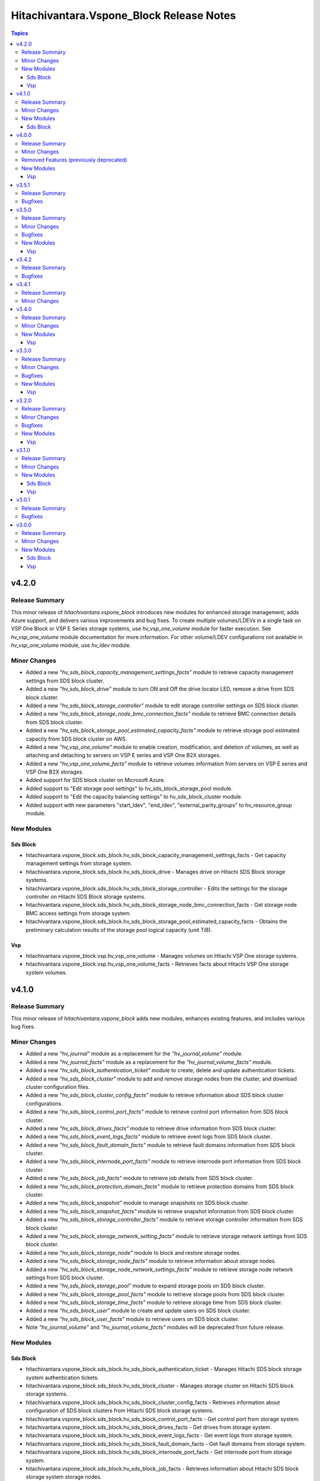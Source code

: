 ==========================================
Hitachivantara.Vspone\_Block Release Notes
==========================================

.. contents:: Topics

v4.2.0
======

Release Summary
---------------

This minor release of `hitachivantara.vspone_block` introduces new modules for enhanced storage management, adds Azure support, and delivers various improvements and bug fixes.
To create multiple volumes/LDEVs in a single task on VSP One Block or VSP E Series storage systems, use `hv_vsp_one_volume` module for faster execution. See `hv_vsp_one_volume` module documentation for more information. For other volume/LDEV configurations not available in  `hv_vsp_one_volume` module, use `hv_ldev` module.

Minor Changes
-------------

- Added a new `"hv_sds_block_capacity_management_settings_facts"` module to retrieve capacity management settings from SDS block cluster.
- Added a new `"hv_sds_block_drive"` module to turn ON and Off the drive locator LED, remove a drive from SDS block cluster.
- Added a new `"hv_sds_block_storage_controller"` module to edit storage controller settings on SDS block cluster.
- Added a new `"hv_sds_block_storage_node_bmc_connection_facts"` module to retrieve BMC connection details from SDS block cluster.
- Added a new `"hv_sds_block_storage_pool_estimated_capacity_facts"` module to retrieve storage pool estimated capacity from SDS block cluster on AWS.
- Added a new `"hv_vsp_one_volume"` module to enable creation, modification, and deletion of volumes, as well as attaching and detaching to servers on VSP E series and VSP One B2X storages.
- Added a new `"hv_vsp_one_volume_facts"` module to retrieve volumes information from servers on VSP E series and VSP One B2X storages.
- Added support for SDS block cluster on Microsoft Azure.
- Added support to "Edit storage pool settings" to hv_sds_block_storage_pool module.
- Added support to "Edit the capacity balancing settings" to hv_sds_block_cluster module.
- Added support with new parameters "start_ldev", "end_ldev", "external_parity_groups" to hv_resource_group module.

New Modules
-----------

Sds Block
~~~~~~~~~

- hitachivantara.vspone_block.sds_block.hv_sds_block_capacity_management_settings_facts - Get capacity management settings from storage system.
- hitachivantara.vspone_block.sds_block.hv_sds_block_drive - Manages drive on Hitachi SDS Block storage systems.
- hitachivantara.vspone_block.sds_block.hv_sds_block_storage_controller - Edits the settings for the storage controller on Hitachi SDS Block storage systems.
- hitachivantara.vspone_block.sds_block.hv_sds_block_storage_node_bmc_connection_facts - Get storage node BMC access settings from storage system.
- hitachivantara.vspone_block.sds_block.hv_sds_block_storage_pool_estimated_capacity_facts - Obtains the preliminary calculation results of the storage pool logical capacity (unit TiB).

Vsp
~~~

- hitachivantara.vspone_block.vsp.hv_vsp_one_volume - Manages volumes on Hitachi VSP One storage systems.
- hitachivantara.vspone_block.vsp.hv_vsp_one_volume_facts - Retrieves facts about Hitachi VSP One storage system volumes.

v4.1.0
======

Release Summary
---------------

This minor release of `hitachivantara.vspone_block` adds new modules, enhances existing features, and includes various bug fixes.

Minor Changes
-------------

- Added a new `"hv_journal"` module as a replacement for the `"hv_journal_volume"` module.
- Added a new `"hv_journal_facts"` module as a replacement for the `"hv_journal_volume_facts"` module.
- Added a new `"hv_sds_block_authentication_ticket"` module to create, delete and update authentication tickets.
- Added a new `"hv_sds_block_cluster"` module to add and remove storage nodes from the cluster, and download cluster configuration files.
- Added a new `"hv_sds_block_cluster_config_facts"` module to retrieve information about SDS block cluster configurations.
- Added a new `"hv_sds_block_control_port_facts"` module to retrieve control port information from SDS block cluster.
- Added a new `"hv_sds_block_drives_facts"` module to retrieve drive information from SDS block cluster.
- Added a new `"hv_sds_block_event_logs_facts"` module to retrieve event logs from SDS block cluster.
- Added a new `"hv_sds_block_fault_domain_facts"` module to retrieve fault domains information from SDS block cluster.
- Added a new `"hv_sds_block_internode_port_facts"` module to retrieve internode port information from SDS block cluster.
- Added a new `"hv_sds_block_job_facts"` module to retrieve job details from SDS block cluster.
- Added a new `"hv_sds_block_protection_domain_facts"` module to retrieve protection domains from SDS block cluster.
- Added a new `"hv_sds_block_snapshot"` module to manage snapshots on SDS block cluster.
- Added a new `"hv_sds_block_snapshot_facts"` module to retrieve snapshot information from SDS block cluster.
- Added a new `"hv_sds_block_storage_controller_facts"` module to retrieve storage controller information from SDS block cluster.
- Added a new `"hv_sds_block_storage_network_setting_facts"` module to retrieve storage network settings from SDS block cluster.
- Added a new `"hv_sds_block_storage_node"` module to block and restore storage nodes.
- Added a new `"hv_sds_block_storage_node_facts"` module to retrieve information about storage nodes.
- Added a new `"hv_sds_block_storage_node_network_settings_facts"` module to retrieve storage node network settings from SDS block cluster.
- Added a new `"hv_sds_block_storage_pool"` module to expand storage pools on SDS block cluster.
- Added a new `"hv_sds_block_storage_pool_facts"` module to retrieve storage pools from SDS block cluster.
- Added a new `"hv_sds_block_storage_time_facts"` module to retrieve storage time from SDS block cluster.
- Added a new `"hv_sds_block_user"` module to create and update users on SDS block cluster.
- Added a new `"hv_sds_block_user_facts"` module to retrieve users on SDS block cluster.
- Note `"hv_journal_volume"` and `"hv_journal_volume_facts"` modules will be deprecated from future release.

New Modules
-----------

Sds Block
~~~~~~~~~

- hitachivantara.vspone_block.sds_block.hv_sds_block_authentication_ticket - Manages Hitachi SDS block storage system authentication tickets.
- hitachivantara.vspone_block.sds_block.hv_sds_block_cluster - Manages storage cluster on Hitachi SDS block storage systems.
- hitachivantara.vspone_block.sds_block.hv_sds_block_cluster_config_facts - Retrieves information about configuration of SDS block clusters from Hitachi SDS block storage systems.
- hitachivantara.vspone_block.sds_block.hv_sds_block_control_port_facts - Get control port from storage system.
- hitachivantara.vspone_block.sds_block.hv_sds_block_drives_facts - Get drives from storage system.
- hitachivantara.vspone_block.sds_block.hv_sds_block_event_logs_facts - Get event logs from storage system.
- hitachivantara.vspone_block.sds_block.hv_sds_block_fault_domain_facts - Get fault domains from storage system.
- hitachivantara.vspone_block.sds_block.hv_sds_block_internode_port_facts - Get internode port from storage system.
- hitachivantara.vspone_block.sds_block.hv_sds_block_job_facts - Retrieves information about Hitachi SDS block storage system storage nodes.
- hitachivantara.vspone_block.sds_block.hv_sds_block_protection_domain_facts - Get protection domains  from storage system.
- hitachivantara.vspone_block.sds_block.hv_sds_block_snapshot - Manages snapshots on Hitachi SDS Block storage systems.
- hitachivantara.vspone_block.sds_block.hv_sds_block_snapshot_facts - Gather facts about snapshots on Hitachi SDS Block storage systems.
- hitachivantara.vspone_block.sds_block.hv_sds_block_storage_controller_facts - Get storage_controllers from storage system.
- hitachivantara.vspone_block.sds_block.hv_sds_block_storage_network_setting_facts - Get storage network settings from storage system.
- hitachivantara.vspone_block.sds_block.hv_sds_block_storage_node - Manages storage node on Hitachi VSP storage systems.
- hitachivantara.vspone_block.sds_block.hv_sds_block_storage_node_facts - Retrieves information about Hitachi SDS block storage system storage nodes.
- hitachivantara.vspone_block.sds_block.hv_sds_block_storage_node_network_settings_facts - Get storage node network settings  from storage system.
- hitachivantara.vspone_block.sds_block.hv_sds_block_storage_pool - Manages storage pool on Hitachi VSP storage systems.
- hitachivantara.vspone_block.sds_block.hv_sds_block_storage_pool_facts - Retrieves information about Hitachi SDS block storage system storage pools.
- hitachivantara.vspone_block.sds_block.hv_sds_block_storage_time_facts - Get storage time from storage system.
- hitachivantara.vspone_block.sds_block.hv_sds_block_user - Create and update users from storage system.
- hitachivantara.vspone_block.sds_block.hv_sds_block_user_facts - Get users from storage system.

v4.0.0
======

Release Summary
---------------

This minor release of `hitachivantara.vspone_block` adds new modules, enhances existing features, and includes various bug fixes.

Minor Changes
-------------

- Added a new `"hv_audit_log_transfer_dest"` module to set the transfer destinations of audit log files using UDP/TCP ports.
- Added a new `"hv_audit_log_transfer_dest_facts"` module to get information about the transfer destinations of audit log files.
- Added a new `"hv_clpr"` module to create, update, and delete CLPR information.
- Added a new `"hv_clpr_facts"` module to get CLPR information.
- Added a new `"hv_external_paritygroup"` module to assign external volume groups to a CLPR.
- Added a new `"hv_external_paritygroup"` module to change the MP blade assigned to an external volume group.
- Added a new `"hv_server_priority_manager"` module to set, change, and delete Server Priority Manager information.
- Added a new `"hv_server_priority_manager_facts"` module to get Server Priority Manager information.
- Added a new `"hv_snmp_setting"` module to manage SNMP settings.
- Added a new `"hv_snmp_settings_facts"` module to get SNMP settings for a storage system.
- Added a new `"hv_storage_system"` module to set the date and time in a storage system with NTP disabled/enabled.
- Added a new `"hv_storage_system_monitor_facts"` module to get alert, hardware installed, and channel board information.
- Added a new `"hv_upload_file"` module to upload a primary/secondary client certificate file to a storage system for audit log.
- Added support for a secondary volume takeover HUR pair to the `"hv_hur"` module.
- Added support for assigning a CLPR ID to a parity group to the `"hv_paritygroup"` module.
- Added support for changing pool settings by pool name and by pool ID with new parameters to the `"hv_storage_pool"` module.
- Added support for creating a HUR pair with `"provisioned_secondary_volume_id"` to the `"hv_hur"`, `"hv_gad"` and `"hv_truecopy"` modules.
- Added support for creating a pair with `"provisioned_secondary_volume_id"` and hostgroups to the `"hv_hur"` , `"hv_gad"` and `"hv_truecopy"` modules.
- Added support for creating a storage pool with a specific pool ID and LDEV numbers to the `"hv_storage_pool"` module.
- Added support for creating a storage pool with a specific pool ID and start and end LDEV numbers to the `"hv_storage_pool"` module.
- Added support for deleting a pool including pool volumes to the `"hv_storage_pool"` module.
- Added support for getting a list of time zones that can be used in a storage system to the `"hv_storagesystem_facts"` module.
- Added support for getting free LDEV IDs to the `"hv_ldev_facts"` module.
- Added support for initializing the capacity saving function for a pool to the `"hv_storage_pool"` module.
- Added support for performing tier relocation of a pool to the `"hv_storage_pool"` module.
- Added support for restoring a pool to the `"hv_storage_pool"` module.
- Added support for running performance monitoring of a pool to the `"hv_storage_pool"` module.
- Added support for setting the CLPR ID of a volume to the `"hv_ldev"` module.
- Added support for taking over a remote copy group for the HUR replication type to the `"hv_remote_copy_group"` module.
- Enhanced the `"hv_storagepool_facts"` module to support additional output parameters.
- Removed query for ports, quorum disks, journalPools, and freeLogicalUnitList from the `"hv_storagesystem_facts"` module.

Removed Features (previously deprecated)
----------------------------------------

- `hv_gateway_admin_password` module has been removed.
- `hv_gateway_subscriber_facts` module has been removed.
- `hv_gateway_subscriber` module has been removed.
- `hv_gateway_subscription_facts` module has been removed.
- `hv_gateway_unsubscribe_resource` module has been removed.
- `hv_storagesystem` module has been removed.
- `hv_system_facts` module has been removed.
- `hv_uaig_token_facts` module has been removed.

New Modules
-----------

Vsp
~~~

- hitachivantara.vspone_block.vsp.hv_audit_log_transfer_dest - This module specifies settings related to the transfer of audit log files from a storage system to the syslog servers.
- hitachivantara.vspone_block.vsp.hv_audit_log_transfer_dest_facts - Retrieves about the settings related to the transfer of audit log files to the syslog servers.
- hitachivantara.vspone_block.vsp.hv_external_paritygroup - Manages assignment of MP blade and CLPR to an External Parity Group from Hitachi VSP storage systems.
- hitachivantara.vspone_block.vsp.hv_server_priority_manager - Manage Server Priority Manager information on Hitachi VSP storage systems.
- hitachivantara.vspone_block.vsp.hv_server_priority_manager_facts - Retrieves Server Priority Manager information from Hitachi VSP storage systems.
- hitachivantara.vspone_block.vsp.hv_snmp_settings - Manage SNMP settings on Hitachi Vantara storage systems.
- hitachivantara.vspone_block.vsp.hv_snmp_settings_facts - Retrieves SNMP configuration from Hitachi VSP storage systems.
- hitachivantara.vspone_block.vsp.hv_storage_system - This module specifies storage systems settings like updating the date and time.
- hitachivantara.vspone_block.vsp.hv_storage_system_monitor_facts - Retrieves alerts, hardware installed, and channel boards information from Hitachi VSP storage systems.
- hitachivantara.vspone_block.vsp.hv_upload_file - This uploads the files required to set the transfer destination of audit log files.

v3.5.1
======

Release Summary
---------------

This minor release of `hitachivantara.vspone_block` adds new modules, enhances existing features, and includes various bug fixes.

Bugfixes
--------

- Resolved an issue where adding a path to an external path group for FC and retrieving external path group facts would fail.

v3.5.0
======

Release Summary
---------------

This minor release of `hitachivantara.vspone_block` introduces several new modules, improves existing functionality and bug fixes.

Minor Changes
-------------

- Added additional parameters primary_volume_device_group_name and secondary_volume_device_group_name to retrieve ShadowImage group details more quickly.
- Added new module `hv_external_paritygroup_facts` to retrieve information about External Parity Group.
- Added new module `hv_external_path_group_facts` to retrieve information about External Path Group.
- Added new module `hv_external_path_group` to manage External Path Groups.
- Added new module `hv_mp_facts` to retrieve MP Blades information from VSP storage models.
- Added support for begin_secondary_volume_id and end_secondary_volume_id to the remote replication modules - hv_gad, hv_hur, hv_truecopy.
- Added support for cloning a Thin Image pair to the hv_snapshot module.
- Added support for cloning pairs in a specified snapshot group to the hv_snapshot_group module.
- Added support for deleting an iSCSI name of an external storage system that is registered to a port on the local storage system to the hv_storage_port module.
- Added support for deleting garbage data for all Thin Image pairs in a snapshot tree to the hv_snapshot module.
- Added support for disconnecting from a volume on the external storage system to the hv_external_volume module.
- Added support for getting a list of LUs defined for a port on an external storage system to the hv_storage_port_facts module.
- Added support for getting a list of ports on an external storage system to the hv_storage_port_facts module.
- Added support for getting information about a specific LU path to the hv_hostgroup_facts module.
- Added support for getting information about a specific LU path to the hv_iscsi_target_facts module.
- Added support for getting information about an iSCSI target of a port on an external storage system to the hv_storage_port_facts module.
- Added support for getting the iSCSI name of an external storage system that is registered to a port on the local storage system to the hv_storage_port_facts module.
- Added support for lun_id for the secondary host group for TC and HUR. For GAD, lun_id and enable_preferred_path are supported.
- Added support for performing a login test on an iSCSI target of an external storage system that is registered to a port on the local storage system to the hv_storage_port module.
- Added support for reclaiming the zero pages of a DP volume to the hv_ldev module.
- Added support for registering an iSCSI name of an external storage system to a port on the local storage system to the hv_storage_port module.
- Added support for releasing the host reservation status by specifying a host group to the hv_hostgroup module.
- Added support for releasing the host reservation status by specifying an iSCSI target to the hv_iscsi_target module.
- Added support for releasing the host reservation status by specifying the LU path to the hv_hostgroup module.
- Added support for releasing the host reservation status by specifying the LU path to the hv_iscsi_target module.
- Added support for setting the nickname for a WWN to the hv_hostgroup module.
- Added support for setting the nickname for an iSCSI name to the hv_iscsi_target module.
- Added support for setting the nickname of an IQN initiator to the hv_iscsi_target module.
- Added the ability to change the settings of the following parameters of an LDEV using the hv_ldev module - data_reduction_process_mode, is_compression_acceleration_enabled, is_relocation_enabled,is_full_allocation_enabled, is_alua_enabled
- Added the ability to format a volume to the hv_ldev module.
- Added the ability to set the nick_name of an iSCSI using the hv_iscsi_target module.
- Added the following new parameters to the output of hv_ldev_facts is_compression_acceleration_enabled, data_reduction_process_mode, is_relocation_enabled, is_full_allocation_enabled
- Added the following parameters to creating an LDEV using the hv_ldev module is_parallel_execution_enabled, start_ldev_id, end_ldev_id, external_parity_group, is_compression_acceleration_enabled
- Enabled host group name together with port ID as identifiers for a host group.
- Enabled the iSCSI target name together with the port ID as identifiers for the iSCSI target.if both ID and name are specified, the ID is used together with the port ID as the iSCSI target identifier.

Bugfixes
--------

- Fixed output details of `host_group_number` and `host_group_id` in `hv_hg` and 'hv_hg_facts' modules to be consistent.

New Modules
-----------

Vsp
~~~

- hitachivantara.vspone_block.vsp.hv_external_paritygroup_facts - Retrieves information about External Parity Group from Hitachi VSP storage systems.
- hitachivantara.vspone_block.vsp.hv_external_path_group - Manages External Path Groups in the Hitachi VSP storage systems.
- hitachivantara.vspone_block.vsp.hv_external_path_group_facts - Retrieves information about External Path Group from Hitachi VSP storage systems.
- hitachivantara.vspone_block.vsp.hv_mp_facts - Retrieves MP blades information from Hitachi VSP storage systems.

v3.4.2
======

Release Summary
---------------

This minor release of `hitachivantara.vspone_block` bugfixes and improves existing functionality.

Bugfixes
--------

- Fixed the mapping lun to multiple HostGroup/Iscsi Target issues for remote replication.
- Resolved various documentation inconsistencies.

v3.4.1
======

Release Summary
---------------

This minor release of `hitachivantara.vspone_block` introduces several new modules and improves existing functionality.

Minor Changes
-------------

- Added back 'mu_number' parameter to the `hv_gad` module.
- Resolved various documentation inconsistencies.

v3.4.0
======

Release Summary
---------------

This minor release of `hitachivantara.vspone_block` introduces several new modules and improves existing functionality.

Minor Changes
-------------

- Added iSCSI target support for GAD, TrueCopy, HUR, ShadowImage, and Snapshot/ThinImage modules.
- Added new module `hv_ddp_pool_facts` to retrieve DDP-based pool details on VSP One Block storage models.
- Added new module `hv_ddp_pool` to create, update, and delete DDP-based pools on VSP One Block storage models.
- Added support to delete SVOL post-pair deletion for GAD, TrueCopy, HUR, ShadowImage, and Snapshot/ThinImage modules.
- Enhanced `hv_ldev_facts` module to support query parameters.
- Enhanced `hv_shadow_image` module: support for local copy group and copy pair name for shadow image pair management; group management of shadow image pairs.
- Enhanced `hv_snapshot_group` module to support retention period.
- Enhanced `hv_snapshot` module: added copy speed, clones automation, retention period, support for Floating Snapshot, and pair creation with specific or auto-selected SVOL and mirror unit.
- Enhanced `hv_storage_port` module to support attributes like connection, speed, and type.
- Removed gateway connection type from all the modules.

New Modules
-----------

Vsp
~~~

- hitachivantara.vspone_block.vsp.hv_ddp_pool - Manages DDP Pools on Hitachi VSP storage systems.
- hitachivantara.vspone_block.vsp.hv_ddp_pool_facts - Get facts of DDP Pools on Hitachi VSP storage systems.

v3.3.0
======

Release Summary
---------------

This minor release of `hitachivantara.vspone_block` introduces several new modules and improves existing functionality.

Minor Changes
-------------

- Added NVMe-TCP and NVMe-FC support for GAD, TrueCopy, HUR, ShadowImage, and Snapshot/ThinImage modules.
- Added new facts module `hv_external_volume_facts` to retrieve external volume details.
- Added new facts module `hv_iscsi_remote_connection_facts` to retrieve iSCSI remote connection details.
- Added new facts module `hv_quorum_disk_facts` to retrieve quorum disk details.
- Added new facts module `hv_remote_connection_facts` to retrieve remote connection details.
- Added new facts module `hv_user_facts` to retrieve user details.
- Added new facts module `hv_user_group_facts` to retrieve user group details.
- Added new module `hv_external_volume` to create, and delete external volumes.
- Added new module `hv_iscsi_remote_connection` to create, and delete iSCSI remote connections.
- Added new module `hv_quorum_disk` to register, and deregister quorum disks.
- Added new module `hv_remote_connection` to create, update, and delete remote connections.
- Added new module `hv_user_group` to create, update, and delete user groups.
- Added new module `hv_user` to create, update, and delete users.
- The state 'resize' has been changed to 'expand' for `hv_gad`, `hv_hur` and `hv_truecopy` modules to expand the size of the copy pair.
- Updated `hv_snapshot_group_facts` to retrieve all snapshot group details.

Bugfixes
--------

- Added ansible_facts parameter to all the facts modules as per the ansible facts module standard.
- Done some enhancements related to the module documentation like formatting, examples, and descriptions.
- For remote replication pairs, if the free LDEV ID for SVOL was not part of the meta resource group, the pair creation failed. Now the module will automatically select a free LDEV ID from the metadata resource group.
- Made storage_system_info optional field for direct connection type modules.

New Modules
-----------

Vsp
~~~

- hitachivantara.vspone_block.vsp.hv_external_volume - Manages External Volumes in the Hitachi VSP storage systems.
- hitachivantara.vspone_block.vsp.hv_external_volume_facts - Retrieves information about External Volume from Hitachi VSP storage systems.
- hitachivantara.vspone_block.vsp.hv_iscsi_remote_connection - Manages Remote connections through iSCSI ports on Hitachi VSP storage systems.
- hitachivantara.vspone_block.vsp.hv_iscsi_remote_connection_facts - Retrieves Remote connection details from Hitachi VSP storage systems.
- hitachivantara.vspone_block.vsp.hv_quorum_disk - Manages Quorum Disks in the Hitachi VSP storage systems.
- hitachivantara.vspone_block.vsp.hv_quorum_disk_facts - Retrieves information about Quorum Disks from Hitachi VSP storage systems.
- hitachivantara.vspone_block.vsp.hv_remote_connection - Manages Remote connections on Hitachi VSP storage systems.
- hitachivantara.vspone_block.vsp.hv_remote_connection_facts - Retrieves Remote connection details from Hitachi VSP storage systems.
- hitachivantara.vspone_block.vsp.hv_user - Manages users on Hitachi VSP storage systems.
- hitachivantara.vspone_block.vsp.hv_user_facts - Retrieves user information from Hitachi VSP storage systems.
- hitachivantara.vspone_block.vsp.hv_user_group - Manages user groups on Hitachi VSP storage systems.
- hitachivantara.vspone_block.vsp.hv_user_group_facts - Retrieves user group information from Hitachi VSP storage systems.

v3.2.0
======

Release Summary
---------------

This minor release of `hitachivantara.vspone_block` adds multiple new modules and enhances existing ones.

Minor Changes
-------------

- Added new facts module `hv_disk_drive_facts` to retrieve disk drive details.
- Added new facts module `hv_journal_volume_facts` to retrieve journal volume details.
- Added new facts module `hv_remote_copy_group_facts` to retrieve remote copy group details.
- Added new facts module `hv_remote_storage_registration_facts` to retrieve remote storage registration details.
- Added new facts module `hv_resource_group_facts` to retrieve resource group details.
- Added new facts module `hv_snapshot_group_facts` to retrieve snapshot group details.
- Added new module `hv_cmd_dev` to create, update, and delete command devices.
- Added new module `hv_disk_drive` to change disk drive settings.
- Added new module `hv_journal_volume` to create, update, and delete journal volumes.
- Added new module `hv_nvm_subsystems` to create, update, and delete NVM subsystems.
- Added new module `hv_paritygroup` to create, update, and delete parity groups.
- Added new module `hv_remote_copy_group` to create, update, and delete remote copy groups.
- Added new module `hv_remote_storage_registration` to manage remote storage registration and un-registration.
- Added new module `hv_resource_group_lock` to lock and unlock resource groups.
- Added new module `hv_resource_group` to create, update, and delete resource groups.
- Added new module `hv_snapshot_group` to create, update, and delete snapshots in units of snapshot groups.
- Added warnings for unsupported OOB features.
- Enhanced log messages.
- Introduced usage information collection to AWS with user consent.
- Updated `hv_gad_facts` to add GAD Pair facts for direct connection type.
- Updated `hv_gad` to support multiple operations for GAD pair for direct connection type, increased GAD pair volume size support, and enhanced SVOL naming.
- Updated `hv_hg` to add auto-generated name for hostgroup creation.
- Updated `hv_hur_fact` to add HUR Pair facts for direct connection type.
- Updated `hv_hur` to support multiple operations for HUR pair for direct connection type and increased HUR pair volume size support.
- Updated `hv_iscsi_target` to add auto-generated name for create iSCSI target task.
- Updated `hv_ldev_facts` to include encryption status in LDEV facts.
- Updated `hv_ldev` to add QoS settings, shredding option, and enhanced LDEV ID setting.
- Updated `hv_snapshot` to enhance SVOL naming logic.
- Updated `hv_storagepool_facts` to include encryption status.
- Updated `hv_system_facts` to add refresh parameter.
- Updated `hv_truecopy_fact` to add TrueCopy pair facts for direct connection type.
- Updated `hv_truecopy` to support multiple operations for TrueCopy pair for direct connection type and enhanced SVOL ID setting.

Bugfixes
--------

- Added missing details to enhance user understanding.
- Improved formatting and structure for better readability.
- Resolved inconsistencies in the documentation.

New Modules
-----------

Vsp
~~~

- hitachivantara.vspone_block.vsp.hv_cmd_dev - Manages command devices on Hitachi VSP storage systems.
- hitachivantara.vspone_block.vsp.hv_disk_drive - Changes disk drive settings from Hitachi VSP storage systems.
- hitachivantara.vspone_block.vsp.hv_disk_drive_facts - Retrieves information about hard drives from Hitachi VSP storage systems.
- hitachivantara.vspone_block.vsp.hv_journal_volume_facts - Retrieves information about Journal Volumes from Hitachi VSP storage systems.
- hitachivantara.vspone_block.vsp.hv_nvm_subsystems - Manages NVM subsystems on Hitachi VSP storage systems.
- hitachivantara.vspone_block.vsp.hv_paritygroup - Create, delete parity group from Hitachi VSP storage systems.
- hitachivantara.vspone_block.vsp.hv_remote_copy_group - Manages Remote Copy Group on Hitachi VSP storage systems.
- hitachivantara.vspone_block.vsp.hv_remote_copy_group_facts - Retrieves Remote Copy Groups information from Hitachi VSP storage systems.
- hitachivantara.vspone_block.vsp.hv_remote_storage_registration - Manages remote storage registration and unregistration on Hitachi VSP storage systems.
- hitachivantara.vspone_block.vsp.hv_remote_storage_registration_facts - Retrieves remote storage registration information from Hitachi VSP storage systems.
- hitachivantara.vspone_block.vsp.hv_resource_group - Manages resource groups on Hitachi VSP storage systems.
- hitachivantara.vspone_block.vsp.hv_resource_group_facts - Retrieves resource group information from Hitachi VSP storage systems.
- hitachivantara.vspone_block.vsp.hv_resource_group_lock - Allows the locking and unlocking of resource groups on Hitachi VSP storage systems.
- hitachivantara.vspone_block.vsp.hv_snapshot_group - Manages snapshots in units of snapshot groups on Hitachi VSP storage systems.
- hitachivantara.vspone_block.vsp.hv_snapshot_group_facts - Retrieves snapshot information in units of snapshot groups from Hitachi VSP storage systems.

v3.1.0
======

Release Summary
---------------

This minor release of `hitachivantara.vspone_block` introduces new modules and improvements to storage management.

Minor Changes
-------------

- Added new facts module `hv_gad_fact` to retrieve GAD pair details.
- Added new facts module `hv_gateway_subscription_facts` to retrieve subscriber details.
- Added new facts module `hv_hur_fact` to retrieve HUR pair details.
- Added new facts module `hv_nvm_subsystems_facts` to retrieve NVM subsystem details.
- Added new facts module `hv_sds_block_vps_fact` to retrieve VPS details.
- Added new facts module `hv_storage_port_facts` to retrieve storage port details.
- Added new facts module `hv_truecopy_facts` to retrieve TrueCopy pair details.
- Added new module `hv_gad` to create, update, and delete GAD pairs.
- Added new module `hv_gateway_unsubscribe_resource` to unsubscribe resources.
- Added new module `hv_hur` to create, update, and delete HUR pairs.
- Added new module `hv_sds_block_vps` to create, update, and delete VPS.
- Added new module `hv_storage_port` to update storage port settings.
- Added new module `hv_storagepool` to create, update, and delete storage pools.
- Added new module `hv_truecopy` to create, update, and delete TrueCopy pairs.
- Renamed module `hv_lun` to `hv_ldev`.
- Renamed parameter `lun` to `ldev`, `pvol` to `primary_volume_id`, `svol` to `secondary_volume_id`.
- Updated `hv_ldev_facts` to retrieve detailed LDEV information.
- Updated `hv_ldev` to enhance deletion and provisioning workflows.
- Updated `hv_sds_block_compute_node_facts` to retrieve Compute Node with NVMe-TCP details.
- Updated `hv_sds_block_compute_node` to manage Compute Node with NVMe-TCP connection.
- Updated `hv_sds_block_volume_facts` to retrieve NVMe-TCP volume details, Compute Node, and QoS information.
- Updated `hv_sds_block_volume` to support QoS settings during volume creation and update.
- Updated `hv_snapshot` to enhance Thin Image creation and management.

New Modules
-----------

Sds Block
~~~~~~~~~

- hitachivantara.vspone_block.sds_block.hv_sds_block_vps - Manages Hitachi SDS block storage system Virtual Private Storages (VPS) volume ADR setting.
- hitachivantara.vspone_block.sds_block.hv_sds_block_vps_facts - Retrieves information about Virtual Private Storages (VPS) of Hitachi SDS block storage system.

Vsp
~~~

- hitachivantara.vspone_block.vsp.hv_gad - Manages GAD pairs on Hitachi VSP storage systems.
- hitachivantara.vspone_block.vsp.hv_gad_facts - Retrieves GAD pairs information from Hitachi VSP storage systems.
- hitachivantara.vspone_block.vsp.hv_gateway_subscription_facts - Retrieves information about resources of a subscriber on Hitachi VSP storage systems.
- hitachivantara.vspone_block.vsp.hv_gateway_unsubscribe_resource - Manages un-subscription of resources for a subscriber on Hitachi VSP storage systems.
- hitachivantara.vspone_block.vsp.hv_hur - Manages HUR pairs on Hitachi VSP storage systems.
- hitachivantara.vspone_block.vsp.hv_hur_facts - Retrieves HUR information from Hitachi VSP storage systems.
- hitachivantara.vspone_block.vsp.hv_nvm_subsystems_facts - Retrieves information about NVM subsystems from Hitachi VSP storage systems.
- hitachivantara.vspone_block.vsp.hv_storage_port - Change the storage port settings in the Hitachi VSP storage systems.
- hitachivantara.vspone_block.vsp.hv_storagepool - Manage storage pool information on Hitachi VSP storage systems.
- hitachivantara.vspone_block.vsp.hv_truecopy - Manages TrueCopy pairs on Hitachi VSP storage systems.
- hitachivantara.vspone_block.vsp.hv_truecopy_facts - Retrieves TrueCopy pairs information from Hitachi VSP storage systems.

v3.0.1
======

Release Summary
---------------

This bugfix release addresses authentication, compatibility, and data retrieval issues.

Bugfixes
--------

- Fixed LDEV ID retrieval issue in `hv_lun_facts`.
- Fixed compatibility issues with older Python versions.
- Fixed incorrect compute node information retrieval in `hv_sds_block_compute_node_facts`.
- Fixed multiple session authentication issue for direct connect type.

v3.0.0
======

Release Summary
---------------

This minor release of `hitachivantara.vspone_block` introduces new modules for storage and volume management.

Minor Changes
-------------

- Added new facts module `hv_gateway_subscriber_fact`.
- Added new facts module `hv_iscsi_target_facts`.
- Added new facts module `hv_lun_facts`.
- Added new facts module `hv_paritygroup_facts`.
- Added new facts module `hv_sds_block_chap_user_facts`.
- Added new facts module `hv_sds_block_compute_node_facts`.
- Added new facts module `hv_sds_block_storage_system_fact`.
- Added new facts module `hv_sds_block_volume_facts`.
- Added new facts module `hv_shadow_image_pair_facts`.
- Added new facts module `hv_snapshot_facts`.
- Added new facts module `hv_storagepool_facts`.
- Added new facts module `hv_storagesystem_facts`.
- Added new facts module `hv_system_facts`.
- Added new facts module `hv_troubleshooting_facts`.
- Added new facts module `hv_uaig_token_facts`.
- Added new module `hv_gateway_admin_password`.
- Added new module `hv_hg`.
- Added new module `hv_iscsi_target`.
- Added new module `hv_lun`.
- Added new module `hv_sds_block_chap_user`.
- Added new module `hv_sds_block_compute_node`.
- Added new module `hv_sds_block_compute_port_authentication`.
- Added new module `hv_sds_block_volume`.
- Added new module `hv_shadow_image_pair`.
- Added new module `hv_snapshot`.
- Added new module `hv_storagesystem`.

New Modules
-----------

Sds Block
~~~~~~~~~

- hitachivantara.vspone_block.sds_block.hv_sds_block_chap_user - Manages Hitachi SDS block storage system CHAP users.
- hitachivantara.vspone_block.sds_block.hv_sds_block_chap_user_facts - Retrieves information about Hitachi SDS block storage system CHAP users.
- hitachivantara.vspone_block.sds_block.hv_sds_block_compute_node - Manages Hitachi SDS block storage system compute nodes.
- hitachivantara.vspone_block.sds_block.hv_sds_block_compute_node_facts - Retrieves information about Hitachi SDS block storage system compute nodes.
- hitachivantara.vspone_block.sds_block.hv_sds_block_compute_port_authentication - Manages Hitachi SDS block storage system compute port authentication mode settings.
- hitachivantara.vspone_block.sds_block.hv_sds_block_port_facts - Retrieves information about Hitachi SDS block storage system compute ports.
- hitachivantara.vspone_block.sds_block.hv_sds_block_storage_system_facts - Retrieves information about a specific Hitachi SDS block storage system.
- hitachivantara.vspone_block.sds_block.hv_sds_block_volume - Manages Hitachi SDS block storage system volumes.
- hitachivantara.vspone_block.sds_block.hv_sds_block_volume_facts - Retrieves information about Hitachi SDS block storage system volumes.

Vsp
~~~

- hitachivantara.vspone_block.vsp.hv_gateway_admin_password - Updates password of gateway admin on Hitachi VSP storage systems.
- hitachivantara.vspone_block.vsp.hv_gateway_subscriber - Manages subscribers of a partner on Hitachi VSP storage systems.
- hitachivantara.vspone_block.vsp.hv_gateway_subscriber_facts - Retrieves information about subscriber on Hitachi VSP storage systems.
- hitachivantara.vspone_block.vsp.hv_hg - Manages host group on Hitachi VSP storage system.
- hitachivantara.vspone_block.vsp.hv_hg_facts - Retrieves host group information from a specified Hitachi VSP storage system.
- hitachivantara.vspone_block.vsp.hv_iscsi_target - Manages iscsi target on Hitachi VSP storage systems.
- hitachivantara.vspone_block.vsp.hv_iscsi_target_facts - Retrieves information about iscsi targets from Hitachi VSP storage systems.
- hitachivantara.vspone_block.vsp.hv_journal_volume - Create, update, expand, shrink, delete journal volume from Hitachi VSP storage systems.
- hitachivantara.vspone_block.vsp.hv_ldev - Manages logical devices (LDEVs) on Hitachi VSP storage systems.
- hitachivantara.vspone_block.vsp.hv_ldev_facts - Retrieves information about logical devices (LDEVs) from Hitachi VSP storage systems.
- hitachivantara.vspone_block.vsp.hv_paritygroup_facts - retrieves information about parity groups from Hitachi VSP storage systems.
- hitachivantara.vspone_block.vsp.hv_shadow_image_pair - Manages shadow image pairs on Hitachi VSP storage systems.
- hitachivantara.vspone_block.vsp.hv_shadow_image_pair_facts - Retrieves information about shadow image pairs from Hitachi VSP storage systems.
- hitachivantara.vspone_block.vsp.hv_snapshot - Manages snapshots on Hitachi VSP storage systems.
- hitachivantara.vspone_block.vsp.hv_snapshot_facts - Retrieves snapshot information from Hitachi VSP storage systems.
- hitachivantara.vspone_block.vsp.hv_storage_port_facts - Retrieves storage port information from Hitachi VSP storage systems.
- hitachivantara.vspone_block.vsp.hv_storagepool_facts - Retrieves storage pool information from Hitachi VSP storage systems.
- hitachivantara.vspone_block.vsp.hv_storagesystem - Manages Hitachi VSP storage systems.
- hitachivantara.vspone_block.vsp.hv_storagesystem_facts - retrieves storage system information from Hitachi VSP storage systems.
- hitachivantara.vspone_block.vsp.hv_system_facts - Retrieves system information from Hitachi VSP storage systems.
- hitachivantara.vspone_block.vsp.hv_troubleshooting_facts - Collects the log bundles for Hitachi ansible modules host and Hitachi gateway service host.
- hitachivantara.vspone_block.vsp.hv_uaig_token_facts - Retrieves an API token for the Hitachi gateway service host.
